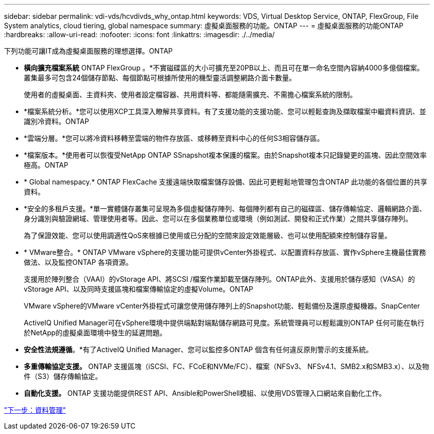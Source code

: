 ---
sidebar: sidebar 
permalink: vdi-vds/hcvdivds_why_ontap.html 
keywords: VDS, Virtual Desktop Service, ONTAP, FlexGroup, File System analytics, cloud tiering, global namespace 
summary: 虛擬桌面服務的功能。ONTAP 
---
= 虛擬桌面服務的功能ONTAP
:hardbreaks:
:allow-uri-read: 
:nofooter: 
:icons: font
:linkattrs: 
:imagesdir: ./../media/


[role="lead"]
下列功能可讓IT成為虛擬桌面服務的理想選擇。ONTAP

* *橫向擴充檔案系統* ONTAP FlexGroup 。*不實磁碟區的大小可擴充至20PB以上、而且可在單一命名空間內容納4000多億個檔案。叢集最多可包含24個儲存節點、每個節點可根據所使用的機型靈活調整網路介面卡數量。
+
使用者的虛擬桌面、主資料夾、使用者設定檔容器、共用資料等、都能隨需擴充、不需擔心檔案系統的限制。

* *檔案系統分析。*您可以使用XCP工具深入瞭解共享資料。有了支援功能的支援功能、您可以輕鬆查詢及擷取檔案中繼資料資訊、並識別冷資料。ONTAP
* *雲端分層。*您可以將冷資料移轉至雲端的物件存放區、或移轉至資料中心的任何S3相容儲存區。
* *檔案版本。*使用者可以恢復受NetApp ONTAP SSnapshot複本保護的檔案。由於Snapshot複本只記錄變更的區塊、因此空間效率極高。ONTAP
* * Global namespacy.* ONTAP FlexCache 支援遠端快取檔案儲存設備、因此可更輕鬆地管理包含ONTAP 此功能的各個位置的共享資料。
* *安全的多租戶支援。*單一實體儲存叢集可呈現為多個虛擬儲存陣列、每個陣列都有自己的磁碟區、儲存傳輸協定、邏輯網路介面、身分識別與驗證網域、管理使用者等。因此、您可以在多個業務單位或環境（例如測試、開發和正式作業）之間共享儲存陣列。
+
為了保證效能、您可以使用調適性QoS來根據已使用或已分配的空間來設定效能層級、也可以使用配額來控制儲存容量。

* * VMware整合。* ONTAP VMware vSphere的支援功能可提供vCenter外掛程式、以配置資料存放區、實作vSphere主機最佳實務做法、以及監控ONTAP 各項資源。
+
支援用於陣列整合（VAAI）的vStorage API、將SCSI /檔案作業卸載至儲存陣列。ONTAP此外、支援用於儲存感知（VASA）的vStorage API、以及同時支援區塊和檔案傳輸協定的虛擬Volume。ONTAP

+
VMware vSphere的VMware vCenter外掛程式可讓您使用儲存陣列上的Snapshot功能、輕鬆備份及還原虛擬機器。SnapCenter

+
ActiveIQ Unified Manager可在vSphere環境中提供端點對端點儲存網路可見度。系統管理員可以輕鬆識別ONTAP 任何可能在執行於NetApp的虛擬桌面環境中發生的延遲問題。

* *安全性法規遵循*。*有了ActiveIQ Unified Manager、您可以監控多ONTAP 個含有任何違反原則警示的支援系統。
* *多重傳輸協定支援。* ONTAP 支援區塊（iSCSI、FC、FCoE和NVMe/FC）、檔案（NFSv3、 NFSv4.1、SMB2.x和SMB3.x）、以及物件（S3）儲存傳輸協定。
* *自動化支援。* ONTAP 支援功能提供REST API、Ansible和PowerShell模組、以使用VDS管理入口網站來自動化工作。


link:hcvdivds_data_management.html["下一步：資料管理"]
